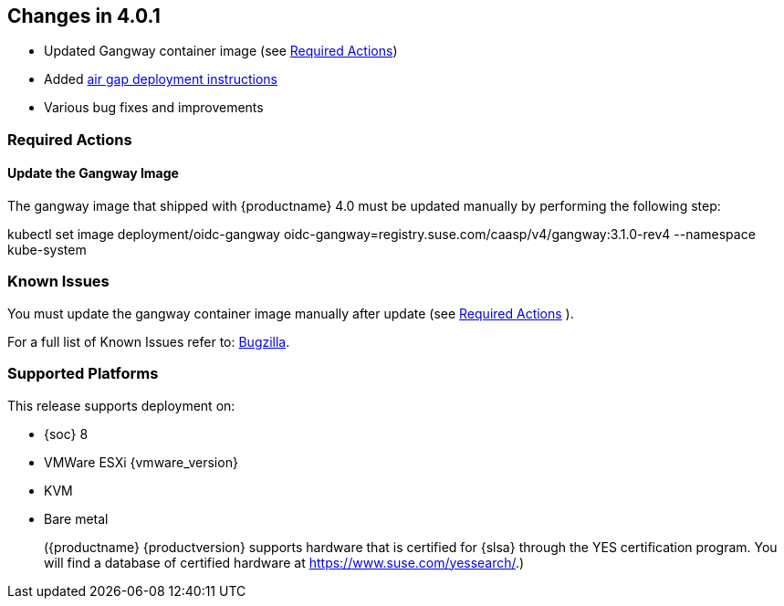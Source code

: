 == Changes in 4.0.1

* Updated Gangway container image (see <<required-actions-401>>)
* Added link:https://documentation.suse.com/suse-caasp/4/single-html/caasp-deployment/#_airgapped_deployment[air gap deployment instructions]
* Various bug fixes and improvements

[[required-actions-401]]
=== Required Actions

[[gangway-update]]
==== Update the Gangway Image

The gangway image that shipped with {productname} 4.0 must be updated manually by performing the following step:

====
kubectl set image deployment/oidc-gangway oidc-gangway=registry.suse.com/caasp/v4/gangway:3.1.0-rev4 --namespace kube-system
====

=== Known Issues

You must update the gangway container image manually after update (see <<required-actions-401>> ).

For a full list of Known Issues refer to: link:{bugzilla_url}[Bugzilla].

=== Supported Platforms

This release supports deployment on:

* {soc} 8
* VMWare ESXi {vmware_version}
* KVM
* Bare metal
+
({productname} {productversion} supports hardware that is certified for {slsa}
through the YES certification program. You will find a database of certified
hardware at https://www.suse.com/yessearch/.)

